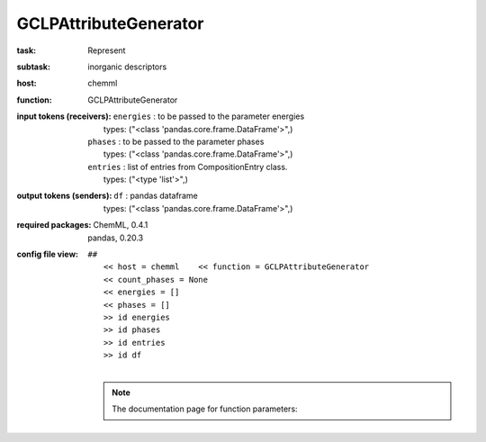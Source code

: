 .. _GCLPAttributeGenerator:

GCLPAttributeGenerator
=======================

:task:
    | Represent

:subtask:
    | inorganic descriptors

:host:
    | chemml

:function:
    | GCLPAttributeGenerator

:input tokens (receivers):
    | ``energies`` : to be passed to the parameter energies
    |   types: ("<class 'pandas.core.frame.DataFrame'>",)
    | ``phases`` : to be passed to the parameter phases
    |   types: ("<class 'pandas.core.frame.DataFrame'>",)
    | ``entries`` : list of entries from CompositionEntry class.
    |   types: ("<type 'list'>",)

:output tokens (senders):
    | ``df`` : pandas dataframe
    |   types: ("<class 'pandas.core.frame.DataFrame'>",)


:required packages:
    | ChemML, 0.4.1
    | pandas, 0.20.3

:config file view:
    | ``##``
    |   ``<< host = chemml    << function = GCLPAttributeGenerator``
    |   ``<< count_phases = None``
    |   ``<< energies = []``
    |   ``<< phases = []``
    |   ``>> id energies``
    |   ``>> id phases``
    |   ``>> id entries``
    |   ``>> id df``
    |
    .. note:: The documentation page for function parameters: 
